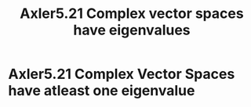 #+TITLE: Axler5.21 Complex vector spaces have eigenvalues
* Axler5.21 Complex Vector Spaces have atleast one eigenvalue
